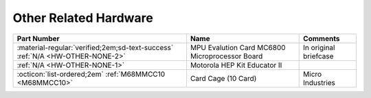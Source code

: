 .. _Other hardware page:

Other Related Hardware
======================

.. csv-table:: 
   :header: "Part Number","Name","Comments" 
   :widths: auto

   ":material-regular:`verified;2em;sd-text-success` :ref:`N/A <HW-OTHER-NONE-2>`","MPU Evalution Card MC6800 Microprocessor Board","In original briefcase"
   ":ref:`N/A <HW-OTHER-NONE-1>`","Motorola HEP Kit Educator II",""
   ":octicon:`list-ordered;2em` :ref:`M68MMCC10 <M68MMCC10>`","Card Cage (10 Card)","Micro Industries"
